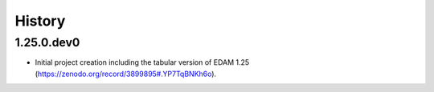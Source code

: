.. :changelog:

History
-------

.. to_doc

---------------------
1.25.0.dev0
---------------------

* Initial project creation including the tabular version of EDAM 1.25 (https://zenodo.org/record/3899895#.YP7TqBNKh6o).
